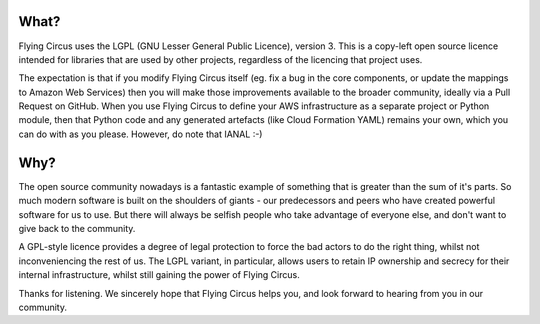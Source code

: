 What?
====

Flying Circus uses the LGPL (GNU Lesser General Public Licence), version 3.
This is a copy-left open source licence intended for libraries that are used
by other projects, regardless of the licencing that project uses.

The expectation is that if you modify Flying Circus itself (eg. fix a bug in
the core components, or update the mappings to Amazon Web Services) then you
will make those improvements available to the broader community, ideally via
a Pull Request on GitHub. When you use Flying Circus to define your AWS
infrastructure as a separate project or Python module, then that Python code
and any generated artefacts (like Cloud Formation YAML) remains your own,
which you can do with as you please. However, do note that IANAL :-)

Why?
====

The open source community nowadays is a fantastic example of something that is
greater than the sum of it's parts. So much modern software is built on the
shoulders of giants - our predecessors and peers who have created powerful
software for us to use. But there will always be selfish people who take
advantage of everyone else, and don't want to give back to the community.

A GPL-style licence provides a degree of legal protection to force the bad
actors to do the right thing, whilst not inconveniencing the rest of us. The
LGPL variant, in particular, allows users to retain IP ownership and secrecy
for their internal infrastructure, whilst still gaining the power of Flying
Circus.

Thanks for listening. We sincerely hope that Flying Circus helps you, and look
forward to hearing from you in our community.
